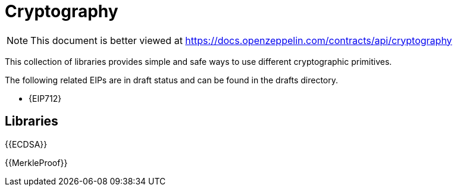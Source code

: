 = Cryptography

[.readme-notice]
NOTE: This document is better viewed at https://docs.openzeppelin.com/contracts/api/cryptography

This collection of libraries provides simple and safe ways to use different cryptographic primitives.

The following related EIPs are in draft status and can be found in the drafts directory.

- {EIP712}

== Libraries

{{ECDSA}}

{{MerkleProof}}

